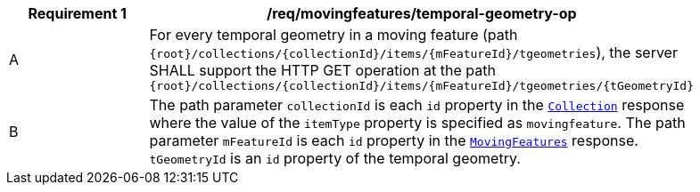 [[req_mf_tgeometry-op]]
[width="90%",cols="2,6a",options="header"]
|===
^|*Requirement {counter:req-id}* |*/req/movingfeatures/temporal-geometry-op*
^|A | For every temporal geometry in a moving feature (path `{root}/collections/{collectionId}/items/{mFeatureId}/tgeometries`), the server SHALL support the HTTP GET operation at the path `{root}/collections/{collectionId}/items/{mFeatureId}/tgeometries/{tGeometryId}`
^|B | The path parameter `collectionId` is each `id` property in the <<resource-collection-section, `Collection`>> response where the value of the `itemType` property is specified as `movingfeature`. The path parameter `mFeatureId` is each `id` property in the <<resource-mfeatures-section, `MovingFeatures`>> response. `tGeometryId` is an `id` property of the temporal geometry.
|===